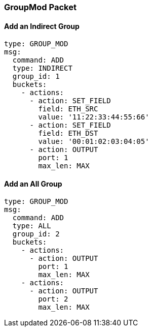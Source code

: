 === GroupMod Packet

==== Add an Indirect Group

[source,yaml]
----
type: GROUP_MOD
msg:
  command: ADD
  type: INDIRECT
  group_id: 1
  buckets:
    - actions:
      - action: SET_FIELD
        field: ETH_SRC
        value: '11:22:33:44:55:66'
      - action: SET_FIELD
        field: ETH_DST
        value: '00:01:02:03:04:05'
      - action: OUTPUT
        port: 1
        max_len: MAX
----

==== Add an All Group

[source,yaml]
----
type: GROUP_MOD
msg:
  command: ADD
  type: ALL
  group_id: 2
  buckets:
    - actions:
      - action: OUTPUT
        port: 1
        max_len: MAX
    - actions: 
      - action: OUTPUT
        port: 2
        max_len: MAX
----

